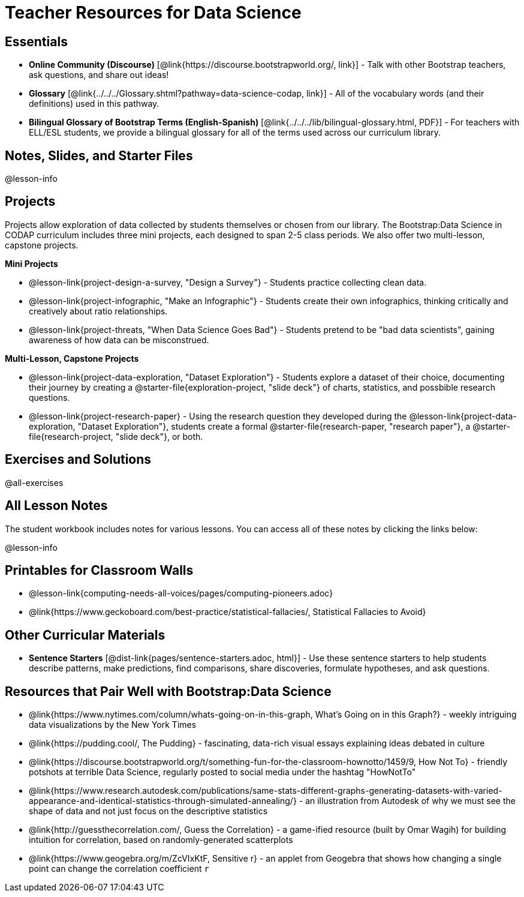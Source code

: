 = Teacher Resources for Data Science

== Essentials
- *Online Community (Discourse)* [@link{https://discourse.bootstrapworld.org/, link}] - Talk with other Bootstrap teachers, ask questions, and share out ideas!
- *Glossary* [@link{../../../Glossary.shtml?pathway=data-science-codap, link}] - All of the vocabulary words (and their definitions) used in this pathway.
- *Bilingual Glossary of Bootstrap Terms (English-Spanish)* [@link{../../../lib/bilingual-glossary.html, PDF}] - For teachers with ELL/ESL students, we provide a bilingual glossary for all of the terms used across our curriculum library.

== Notes, Slides, and Starter Files
@lesson-info

== Projects

Projects allow exploration of data collected by students themselves or chosen from our library. The Bootstrap:Data Science in CODAP curriculum includes three mini projects, each designed to span 2-5 class periods. We also offer two multi-lesson, capstone projects.

**Mini Projects**

- @lesson-link{project-design-a-survey, "Design a Survey"} - Students practice collecting clean data.
- @lesson-link{project-infographic, "Make an Infographic"} - Students create their own infographics, thinking critically and creatively about ratio relationships.
- @lesson-link{project-threats, "When Data Science Goes Bad"} - Students pretend to be "bad data scientists", gaining awareness of how data can be misconstrued.

**Multi-Lesson, Capstone Projects**

- @lesson-link{project-data-exploration, "Dataset Exploration"} - Students explore a dataset of their choice, documenting their journey by creating a @starter-file{exploration-project, "slide deck"} of charts, statistics, and possbible research questions.

- @lesson-link{project-research-paper} - Using the research question they developed during the @lesson-link{project-data-exploration, "Dataset Exploration"}, students create a formal @starter-file{research-paper, "research paper"}, a @starter-file{research-project, "slide deck"}, or both.

== Exercises and Solutions
@all-exercises

== All Lesson Notes
The student workbook includes notes for various lessons. You can access all of these notes by clicking the links below:

@lesson-info

== Printables for Classroom Walls

- @lesson-link{computing-needs-all-voices/pages/computing-pioneers.adoc}
- @link{https://www.geckoboard.com/best-practice/statistical-fallacies/, Statistical Fallacies to Avoid}

== Other Curricular Materials

- **Sentence Starters** [@dist-link{pages/sentence-starters.adoc, html}] - Use these sentence starters to help students describe patterns, make predictions, find comparisons, share discoveries, formulate hypotheses, and ask questions.  

== Resources that Pair Well with Bootstrap:Data Science

- @link{https://www.nytimes.com/column/whats-going-on-in-this-graph, What's Going on in this Graph?} - weekly intriguing data visualizations by the New York Times

- @link{https://pudding.cool/, The Pudding} - fascinating, data-rich visual essays explaining ideas debated in culture

- @link{https://discourse.bootstrapworld.org/t/something-fun-for-the-classroom-hownotto/1459/9, How Not To} - friendly potshots at terrible Data Science, regularly posted to social media under the hashtag "HowNotTo"

- @link{https://www.research.autodesk.com/publications/same-stats-different-graphs-generating-datasets-with-varied-appearance-and-identical-statistics-through-simulated-annealing/} - an illustration from Autodesk of why we must see the shape of data and not just focus on the descriptive statistics

- @link{http://guessthecorrelation.com/, Guess the Correlation} - a game-ified resource (built by Omar Wagih) for building intuition for correlation, based on randomly-generated scatterplots

- @link{https://www.geogebra.org/m/ZcVIxKtF, Sensitive r} - an applet from Geogebra that shows how changing a single point can change the correlation coefficient `r`

